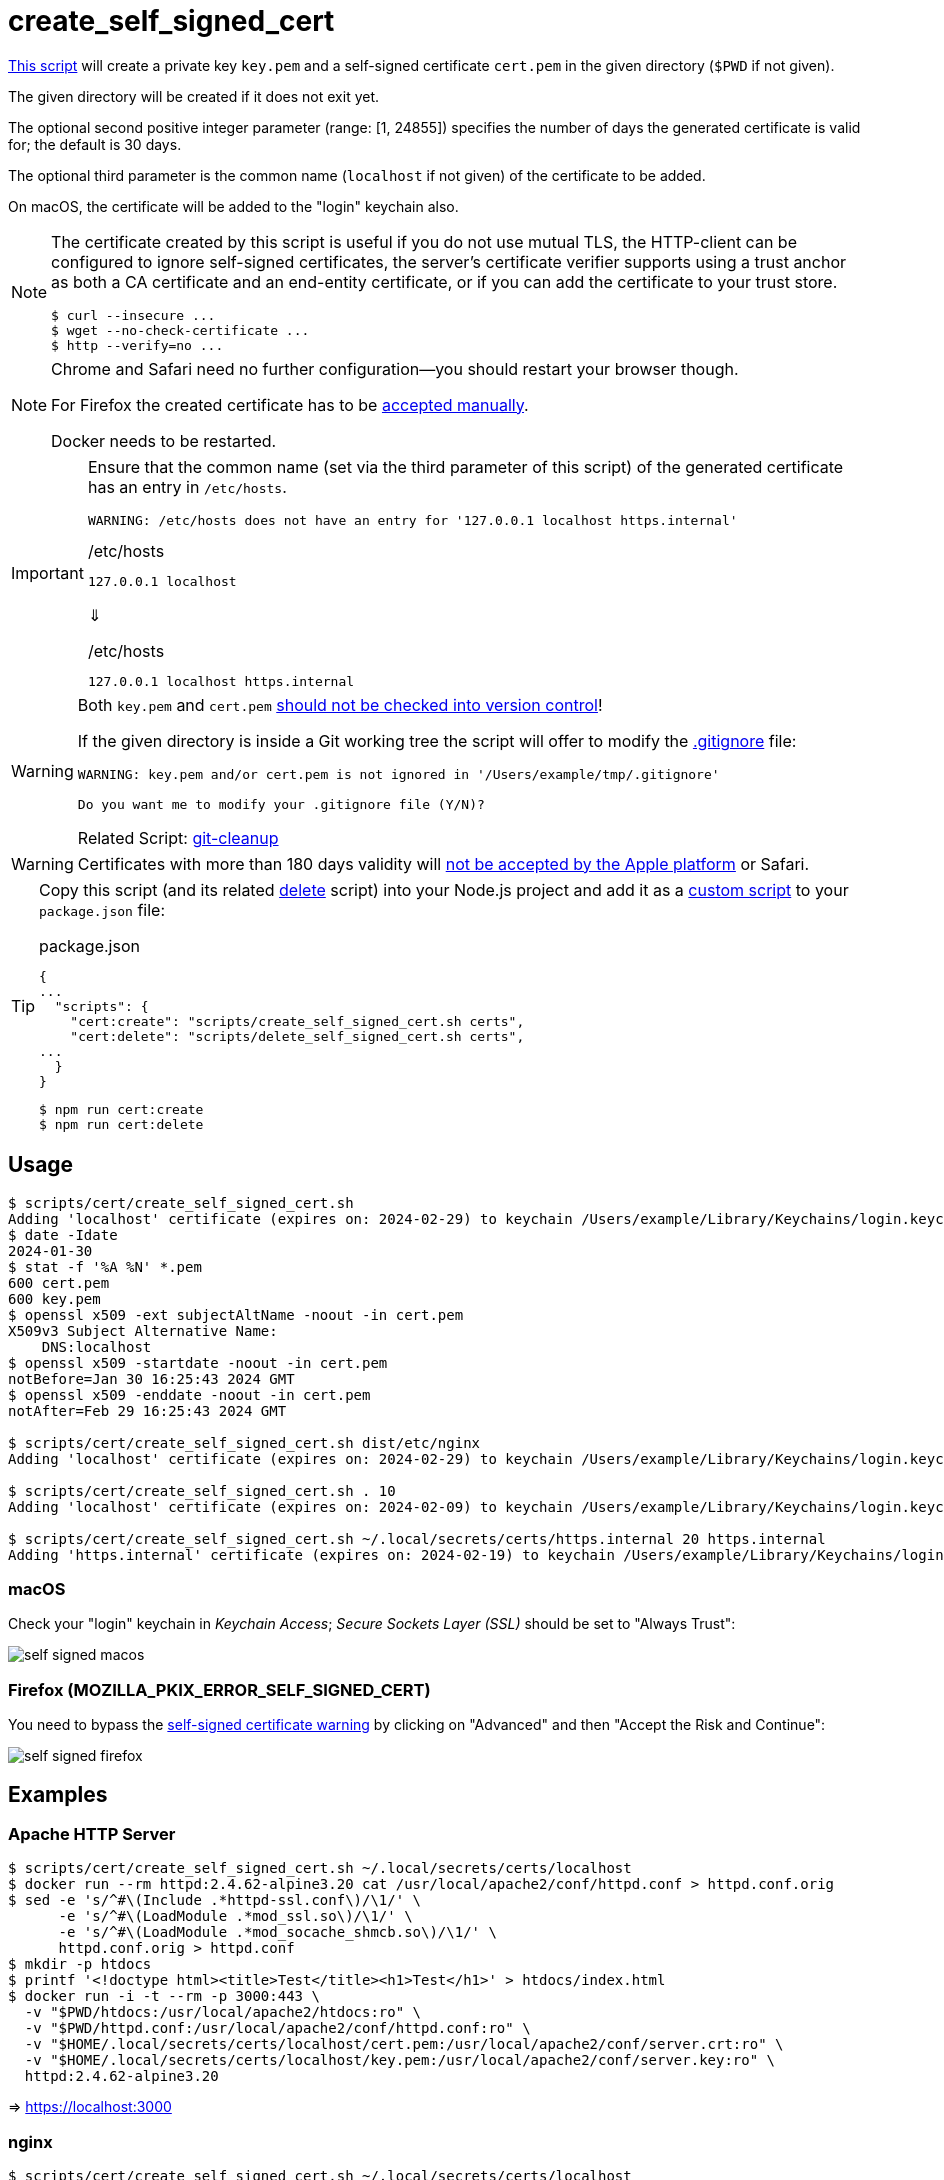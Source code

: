// SPDX-FileCopyrightText: © 2024 Sebastian Davids <sdavids@gmx.de>
// SPDX-License-Identifier: Apache-2.0
= create_self_signed_cert
:script_url: https://github.com/sdavids/sdavids-shell-misc/blob/main/scripts/cert/create_self_signed_cert.sh

{script_url}[This script^] will create a private key `key.pem` and a self-signed certificate `cert.pem` in the given directory (`$PWD` if not given).

The given directory will be created if it does not exit yet.

The optional second positive integer parameter (range: [1, 24855]) specifies the number of days the generated certificate is valid for; the default is 30 days.

The optional third parameter is the common name (`localhost` if not given) of the certificate to be added.

On macOS, the certificate will be added to the "login" keychain also.

[NOTE]
====
The certificate created by this script is useful if you do not use mutual TLS, the HTTP-client can be configured to ignore self-signed certificates, the server’s certificate verifier supports using a trust anchor as both a CA certificate and an end-entity certificate, or if you can add the certificate to your trust store.

[,shell]
----
$ curl --insecure ...
$ wget --no-check-certificate ...
$ http --verify=no ...
----
====

[NOTE]
====
Chrome and Safari need no further configuration--you should restart your browser though.

For Firefox the created certificate has to be <<create-self-signed-cert-firefox,accepted manually>>.

Docker needs to be restarted.
====

[IMPORTANT]
====
Ensure that the common name (set via the third parameter of this script) of the generated certificate has an entry in `/etc/hosts`.

[,shell]
----
WARNING: /etc/hosts does not have an entry for '127.0.0.1 localhost https.internal'
----

./etc/hosts
[,text]
----
127.0.0.1 localhost
----

⇓

./etc/hosts
[,text]
----
127.0.0.1 localhost https.internal
----
====

[WARNING]
====
Both `key.pem` and `cert.pem` https://owasp.org/www-project-devsecops-guideline/latest/01a-Secrets-Management[should not be checked into version control]!

If the given directory is inside a Git working tree the script will offer to modify the https://git-scm.com/docs/gitignore[.gitignore] file:

[,shell]
----
WARNING: key.pem and/or cert.pem is not ignored in '/Users/example/tmp/.gitignore'

Do you want me to modify your .gitignore file (Y/N)?
----

Related Script: xref:scripts/git/git-cleanup.adoc#git-cleanup-untracked-exclusions[git-cleanup]
====

[WARNING]
====
Certificates with more than 180 days validity will https://support.apple.com/en-us/103214[not be accepted by the Apple platform] or Safari.
====

[TIP]
====
Copy this script (and its related xref:scripts/cert/delete-self-signed-cert.adoc[delete] script) into your Node.js project and add it as a https://docs.npmjs.com/cli/v10/commands/npm-run-script[custom script] to your `package.json` file:

.package.json
[,json]
----
{
...
  "scripts": {
    "cert:create": "scripts/create_self_signed_cert.sh certs",
    "cert:delete": "scripts/delete_self_signed_cert.sh certs",
...
  }
}
----

[,shell]
----
$ npm run cert:create
$ npm run cert:delete
----
====

== Usage

[,shell]
----
$ scripts/cert/create_self_signed_cert.sh
Adding 'localhost' certificate (expires on: 2024-02-29) to keychain /Users/example/Library/Keychains/login.keychain-db ...
$ date -Idate
2024-01-30
$ stat -f '%A %N' *.pem
600 cert.pem
600 key.pem
$ openssl x509 -ext subjectAltName -noout -in cert.pem
X509v3 Subject Alternative Name:
    DNS:localhost
$ openssl x509 -startdate -noout -in cert.pem
notBefore=Jan 30 16:25:43 2024 GMT
$ openssl x509 -enddate -noout -in cert.pem
notAfter=Feb 29 16:25:43 2024 GMT

$ scripts/cert/create_self_signed_cert.sh dist/etc/nginx
Adding 'localhost' certificate (expires on: 2024-02-29) to keychain /Users/example/Library/Keychains/login.keychain-db ...

$ scripts/cert/create_self_signed_cert.sh . 10
Adding 'localhost' certificate (expires on: 2024-02-09) to keychain /Users/example/Library/Keychains/login.keychain-db ...

$ scripts/cert/create_self_signed_cert.sh ~/.local/secrets/certs/https.internal 20 https.internal
Adding 'https.internal' certificate (expires on: 2024-02-19) to keychain /Users/example/Library/Keychains/login.keychain-db ...
----

=== macOS

Check your "login" keychain in _Keychain Access_; _Secure Sockets Layer (SSL)_ should be set to "Always Trust":

image::self-signed-macos.png[]

[#create-self-signed-cert-firefox]
=== Firefox (MOZILLA_PKIX_ERROR_SELF_SIGNED_CERT)

You need to bypass the https://support.mozilla.org/en-US/kb/error-codes-secure-websites#w_self-signed-certificate[self-signed certificate warning] by clicking on "Advanced" and then "Accept the Risk and Continue":

image::self-signed-firefox.png[]

[#create-self-signed-cert-examples]
== Examples

[#create-self-signed-cert-https-apache]
=== Apache HTTP Server

[,console]
----
$ scripts/cert/create_self_signed_cert.sh ~/.local/secrets/certs/localhost
$ docker run --rm httpd:2.4.62-alpine3.20 cat /usr/local/apache2/conf/httpd.conf > httpd.conf.orig
$ sed -e 's/^#\(Include .*httpd-ssl.conf\)/\1/' \
      -e 's/^#\(LoadModule .*mod_ssl.so\)/\1/' \
      -e 's/^#\(LoadModule .*mod_socache_shmcb.so\)/\1/' \
      httpd.conf.orig > httpd.conf
$ mkdir -p htdocs
$ printf '<!doctype html><title>Test</title><h1>Test</h1>' > htdocs/index.html
$ docker run -i -t --rm -p 3000:443 \
  -v "$PWD/htdocs:/usr/local/apache2/htdocs:ro" \
  -v "$PWD/httpd.conf:/usr/local/apache2/conf/httpd.conf:ro" \
  -v "$HOME/.local/secrets/certs/localhost/cert.pem:/usr/local/apache2/conf/server.crt:ro" \
  -v "$HOME/.local/secrets/certs/localhost/key.pem:/usr/local/apache2/conf/server.key:ro" \
  httpd:2.4.62-alpine3.20
----

=> https://localhost:3000

[#create-self-signed-cert-https-nginx]
=== nginx

[,console]
----
$ scripts/cert/create_self_signed_cert.sh ~/.local/secrets/certs/localhost
$ printf 'server {
  listen 443 ssl;
  listen [::]:443 ssl;
  ssl_certificate /etc/ssl/certs/server.crt;
  ssl_certificate_key /etc/ssl/private/server.key;
  location / {
    root   /usr/share/nginx/html;
    index  index.html;
  }
}' > nginx.conf
$ mkdir -p html
$ printf '<!doctype html><title>Test</title><h1>Test</h1>' > html/index.html
$ docker run -i -t --rm -p 3000:443 \
  -v "$PWD/html:/usr/share/nginx/html:ro" \
  -v "$PWD/nginx.conf:/etc/nginx/conf.d/default.conf:ro" \
  -v "$HOME/.local/secrets/certs/localhost/cert.pem:/etc/ssl/certs/server.crt:ro" \
  -v "$HOME/.local/secrets/certs/localhost/key.pem:/etc/ssl/private/server.key:ro" \
  nginx:1.27.1-alpine3.20-slim
----

=> https://localhost:3000

[#create-self-signed-cert-https-go]
=== Go

.link:scripts/cert/go/stdlib/server.go[server.go]
[,go]
----
func main() {
  const port = 3000

  server := http.Server{
    Addr:         fmt.Sprintf(":%d", port),
    ReadTimeout:  5 * time.Second,
    WriteTimeout: 5 * time.Second,
    IdleTimeout:  5 * time.Second,
    Handler: http.HandlerFunc(func(w http.ResponseWriter, _ *http.Request) {
      _, err := w.Write([]byte("<!doctype html><title>Test</title><h1>Test</h1>"))
      if err != nil {
        slog.Error("handle response", slog.Any("error", err))
      }
    }),
  }
  defer func(server *http.Server) {
    if err := server.Close(); err != nil {
      slog.Error("server close", slog.Any("error", err))
      os.Exit(70)
    }
  }(&server)

  slog.Info(fmt.Sprintf("Listen local: https://localhost:%d", port))

  if err := server.ListenAndServeTLS("cert.pem", "key.pem"); err != nil {
    slog.Error("listen", slog.Any("error", err))
    os.Exit(70)
  }
}
----

[,console]
----
$ cd scripts/cert/go/stdlib
$ ../create_self_signed_cert.sh
$ go run server.go
----

=> https://localhost:3000

==== More Information

* https://pkg.go.dev/net/http#hdr-Servers[HTTP Servers]
* https://www.man7.org/linux/man-pages/man3/sysexits.h.3head.html[Exit Codes for Programs]

[#create-self-signed-cert-https-nodejs]
=== NodeJS

.link:scripts/cert/js/nodejs/server.mjs[server.mjs]
[,javascript]
----
['uncaughtException', 'unhandledRejection'].forEach((s) =>
  process.once(s, (e) => {
    console.error(e);
    process.exit(70);
  }),
);
['SIGINT', 'SIGTERM'].forEach((s) => process.once(s, () => process.exit(0)));

let https;
try {
  https = await import('node:https');
} catch {
  console.error('https support is disabled');
  process.exit(78);
}

const port = 3000;

const server = https.createServer(
  {
    key: readFileSync('key.pem'),
    cert: readFileSync('cert.pem'),
  },
  (_, w) => {
    w.writeHead(200).end('<!doctype html><title>Test</title><h1>Test</h1>');
  },
);
server.keepAliveTimeout = 5000;
server.requestTimeout = 5000;
server.timeout = 5000;
server.listen(port);

console.log(`Listen local: https://localhost:${port}`);
----

[,console]
----
$ cd scripts/cert/js/nodejs
$ ../create_self_signed_cert.sh
$ node server.mjs
----

=> https://localhost:3000

==== More Information

* https://nodejs.org/api/https.html[https]
* https://nodejs.org/api/process.html#signal-events[Signal events]
* https://marketsplash.com/tutorials/node-js/node-js-uncaught-exception/[How To Handle Node.js Uncaught Exception Properly]
* https://www.man7.org/linux/man-pages/man3/sysexits.h.3head.html[Exit Codes for Programs]

[#create-self-signed-cert-https-java]
=== Java

.link:scripts/cert/java/stdlib/Server.java[Server.java]
[,java]
----
public final class Server {

  public static void main(String[] args) throws Exception {
    var port = 3000;

    var server =
        HttpsServer.create(
            new InetSocketAddress(port),
            0,
            "/",
            exchange -> {
              var response = "<!doctype html><title>Test</title><h1>Test</h1>";
              exchange.sendResponseHeaders(HTTP_OK, response.length());
              try (var body = exchange.getResponseBody()) {
                body.write(response.getBytes());
              } catch (IOException e) {
                LOGGER.log(SEVERE, "handle response", e);
              }
            });
    server.setHttpsConfigurator(new HttpsConfigurator(newSSLContext()));
    server.setExecutor(newVirtualThreadPerTaskExecutor());
    server.start();

    LOGGER.info(format("Listen local: https://localhost:%d", port));
  }

  static {
    System.setProperty("sun.net.httpserver.maxReqTime", "5");
    System.setProperty("sun.net.httpserver.maxRspTime", "5");
    System.setProperty("sun.net.httpserver.idleInterval", "5000");
  }

  private static final Logger LOGGER = getLogger(MethodHandles.lookup().lookupClass().getName());

  private static SSLContext newSSLContext() throws Exception {
    var keyStorePath = requireNonNull(getenv("KEYSTORE_PATH"), "keystore path");
    var keyStorePassword =
        requireNonNull(getenv("KEYSTORE_PASS"), "keystore password").toCharArray();

    var keyStore = KeyStore.getInstance(KeyStore.getDefaultType());
    keyStore.load(newInputStream(Path.of(keyStorePath)), keyStorePassword);

    var keyManagerFactory = KeyManagerFactory.getInstance(KeyManagerFactory.getDefaultAlgorithm());
    keyManagerFactory.init(keyStore, keyStorePassword);

    var trustManagerFactory =
        TrustManagerFactory.getInstance(TrustManagerFactory.getDefaultAlgorithm());
    trustManagerFactory.init(keyStore);

    var sslContext = SSLContext.getInstance("TLS");
    sslContext.init(
        keyManagerFactory.getKeyManagers(), trustManagerFactory.getTrustManagers(), null);

    return sslContext;
  }
}
----

[,console]
----
$ cd scripts/cert/java/stdlib
$ ../create_self_signed_cert.sh
$ openssl pkcs12 -export -in cert.pem -inkey key.pem -out certificate.p12 -name localhost -password pass:changeit
$ keytool -importkeystore -srckeystore certificate.p12 -srcstoretype pkcs12 -srcstorepass changeit -destkeystore keystore.jks -deststorepass changeit
$ KEYSTORE_PATH=keystore.jks KEYSTORE_PASS=changeit java Server.java
----

=> https://localhost:3000

==== More Information

* https://docs.oracle.com/en/java/javase/21/docs/api/jdk.httpserver/module-summary.html[Module jdk.httpserver]
* https://docs.oracle.com/en/java/javase/21/docs/api/jdk.httpserver/com/sun/net/httpserver/package-summary.html[Package com.sun.net.httpserver]
* https://docs.oracle.com/en/java/javase/21/docs/specs/man/keytool.html#commands-for-importing-contents-from-another-keystore[keytool - Commands for Importing Contents from Another Keystore]
* https://docs.oracle.com/en/java/javase/21/core/virtual-threads.html[Virtual Threads]

[#create-self-signed-cert-https-spring-boot]
=== Spring Boot

.link:scripts/cert/java/spring-boot/src/main/java/de/sdavids/example/spring/https/Server.java[Server.java]
[,java]
----
@SpringBootApplication
public class Server {

  @RestController
  static class Controller {

    @GetMapping("/")
    public String index() {
      return "<!doctype html><title>Test</title><h1>Test</h1>";
    }
  }

  public static void main(String[] args) {
    SpringApplication.run(Server.class, args);
  }
}
----

.link:scripts/cert/java/spring-boot/src/main/resources/application.properties[application.properties]
[,properties]
----
server.port=3000
server.tomcat.connection-timeout=5s
server.ssl.bundle=https
spring.ssl.bundle.pem.https.reload-on-update=true
spring.ssl.bundle.pem.https.keystore.certificate=cert.pem
spring.ssl.bundle.pem.https.keystore.private-key=key.pem
----

[,console]
----
$ cd scripts/cert/java/spring-boot
$ ../create_self_signed_cert.sh
$ ./gradlew bootRun
----

=> https://localhost:3000

==== More Information

* https://docs.spring.io/spring-boot/docs/current/gradle-plugin/reference/htmlsingle/#running-your-application[Running your Application with Gradle]
* https://docs.spring.io/spring-boot/docs/current/reference/html/appendix-application-properties.html#common-application-properties[Common Application Properties]
* https://docs.spring.io/spring-boot/docs/current/reference/html/howto.html#howto.webserver.configure-ssl.pem-files[Configure SSL - Using PEM-encoded files]
* https://docs.spring.io/spring-boot/docs/current/reference/html/features.html#features.ssl.reloading[Reloading SSL bundles]
* https://docs.spring.io/spring-boot/docs/current/reference/htmlsingle/#features.spring-application.virtual-threads[Virtual threads]

[#create-self-signed-cert-https-quarkus]
=== Quarkus

[NOTE]
====
Instead of using this script, you might want to use https://quarkus.io/guides/tls-registry-reference#quarkus-cli-commands-and-development-ca-certificate-authority[Quarkus' own certificate tooling].
====

.link:scripts/cert/java/quarkus/src/main/java/de/sdavids/example/quarkus/https/Server.java[Server.java]
[,java]
----
@Path("/")
public class Server {

  @GET
  @Produces(TEXT_HTML)
  @RunOnVirtualThread
  public String index() {
    return "<!doctype html><title>Test</title><h1>Test</h1>";
  }
}
----

.link:scripts/cert/java/quarkus/src/main/resources/application.properties[application.properties]
[,properties]
----
quarkus.http.ssl-port=3000
quarkus.http.idle-timeout=5s
quarkus.http.read-timeout=5s
quarkus.http.ssl.certificate.reload-period=30s
quarkus.http.ssl.certificate.files=cert.pem
quarkus.http.ssl.certificate.key-files=key.pem
----

[,console]
----
$ cd scripts/cert/java/quarkus
$ ../create_self_signed_cert.sh
$ ./gradlew quarkusDev
----

=> https://localhost:3000

==== More Information

* https://quarkus.io/guides/tls-registry-reference#quarkus-cli-commands-and-development-ca-certificate-authority[Quarkus CLI commands and development CA (Certificate Authority)]
* https://quarkus.io/guides/gradle-tooling#dev-mode[Development mode]
* https://quarkus.io/guides/all-config[All configuration options]
* https://quarkus.io/guides/virtual-threads[Virtual Thread Support Reference]

== Prerequisites

* xref:developer-guide::dev-environment/dev-installation.adoc#openssl[OpenSSL]

[#create-self-signed-cert-related-scripts]
== Related Scripts

* xref:scripts/cert/delete-self-signed-cert.adoc[]
* xref:scripts/git/git-cleanup.adoc[]

== More Information

* https://support.apple.com/en-us/103214[Apple's Certificate Transparency policy]
